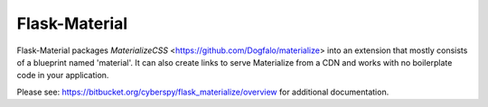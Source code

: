 ===============
Flask-Material
===============

Flask-Material packages `MaterializeCSS` <https://github.com/Dogfalo/materialize> into an extension that mostly consists
of a blueprint named 'material'. It can also create links to serve Materialize
from a CDN and works with no boilerplate code in your application.


Please see: `https://bitbucket.org/cyberspy/flask_materialize/overview
<https://bitbucket.org/cyberspy/flask_materialize/overview>`_ for additional documentation.
